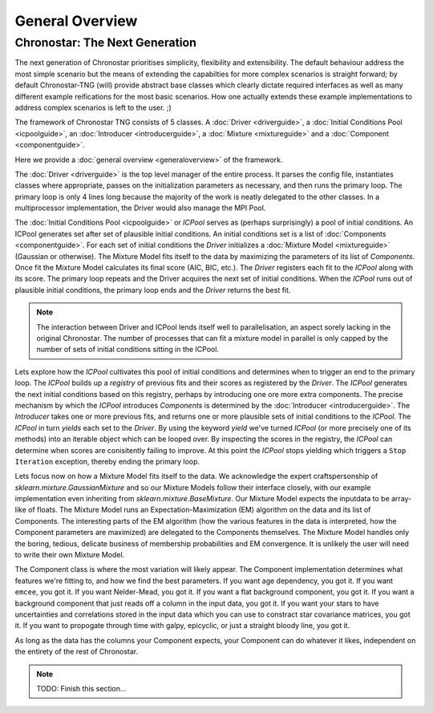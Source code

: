 General Overview
================

Chronostar: The Next Generation
-------------------------------

The next generation of Chronostar prioritises simplicity, flexibility and extensibility. The default behaviour address the most simple scenario but the means of extending the capabilties for more complex scenarios is straight forward; by default Chronostar-TNG (will) provide abstract base classes which clearly dictate required interfaces as well as many different example reifications for the most basic scenarios. How one actually extends these example implementations to address complex scenarios is left to the user. ;)

The framework of Chronostar TNG consists of 5 classes. A :doc:`Driver <driverguide>`, a :doc:`Initial Conditions Pool <icpoolguide>`, an :doc:`Introducer <introducerguide>`, a :doc:`Mixture <mixtureguide>` and a :doc:`Component <componentguide>`.

.. image:: images/simple_snapshot.svg
  :width: 800
  :alt: A graphical representation of how the classes connect.

Here we provide a :doc:`general overview <generaloverview>` of the framework. 

The :doc:`Driver <driverguide>` is the top level manager of the entire process. It parses the config file, instantiates classes where appropriate, passes on the initialization parameters as necessary, and then runs the primary loop.
The primary loop is only 4 lines long because the majority of the work is neatly delegated to the other classes. In a multiprocessor implementation, the Driver would also manage the MPI Pool.

The :doc:`Initial Conditions Pool <icpoolguide>` or *ICPool* serves as (perhaps surprisingly) a pool of initial conditions. An ICPool generates set after set of plausible initial conditions. An initial conditions set is a list of :doc:`Components <componentguide>`. For each set of initial conditions the `Driver` initializes a :doc:`Mixture Model <mixtureguide>` (Gaussian or otherwise). The Mixture Model fits itself to the data by maximizing the parameters of its list of `Components`. Once fit the Mixture Model calculates its final score (AIC, BIC, etc.). The `Driver` registers each fit to the `ICPool` along with its score. The primary loop repeats and the Driver acquires the next set of initial conditions. When the `ICPool` runs out of plausible initial conditions, the primary loop ends and the `Driver` returns the best fit.

.. note::
  The interaction between Driver and ICPool lends itself well to parallelisation, an aspect sorely lacking in the original Chronostar. The number of processes that can fit a mixture model in parallel is only capped by the number of sets of initial conditions sitting in the ICPool.

Lets explore how the `ICPool` cultivates this pool of initial conditions and determines when to trigger an end to the primary loop. The `ICPool` builds up a *registry* of previous fits and their scores as registered by the `Driver`. The `ICPool` generates the next initial conditions based on this registry, perhaps by introducing one ore more extra components. The precise mechanism by which the `ICPool` introduces `Components` is determined by the :doc:`Introducer <introducerguide>`. The `Introducer` takes one or more previous fits, and returns one or more plausible sets of initial conditions to the `ICPool`. The `ICPool` in turn *yields* each set to the `Driver`. By using the keyword *yield* we've turned `ICPool` (or more precisely one of its methods) into an iterable object which can be looped over. By inspecting the scores in the registry, the `ICPool` can determine when scores are conisitently failing to improve. At this point the `ICPool` stops yielding which triggers a ``Stop Iteration`` exception, thereby ending the primary loop.

Lets focus now on how a Mixture Model fits itself to the data. We acknowledge the expert craftspersonship of `sklearn.mixture.GaussianMixture` and so our Mixture Models follow their interface closely, with our example implementation even inheriting from `sklearn.mixture.BaseMixture`. Our Mixture Model expects the inputdata to be array-like of floats. The Mixture Model runs an Expectation-Maximization (EM) algorithm on the data and its list of Components. The interesting parts of the EM algorithm (how the various features in the data is interpreted, how the Component parameters are maximized) are delegated to the Components themselves. The Mixture Model handles only the boring, tedious, delicate business of membership probabilities and EM convergence. It is unlikely the user will need to write their own Mixture Model.

The Component class is where the most variation will likely appear. The Component implementation determines what features we're fitting to, and how we find the best parameters. If you want age dependency, you got it. If you want ``emcee``, you got it. If you want Nelder-Mead, you got it. If you want a flat background component, you got it. If you want a background component that just reads off a column in the input data, you got it. If you want your stars to have uncertainties and correlations stored in the input data which you can use to constract star covariance matrices, you got it. If you want to propogate through time with galpy, epicyclic, or just a straight bloody line, you got it.

As long as the data has the columns your Component expects, your Component can do whatever it likes, independent on the entirety of the rest of Chronostar.

.. note::
  TODO: Finish this section...
